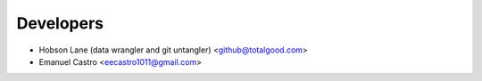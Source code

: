 ==========
Developers
==========

* Hobson Lane (data wrangler and git untangler) <github@totalgood.com>
* Emanuel Castro <eecastro1011@gmail.com>
